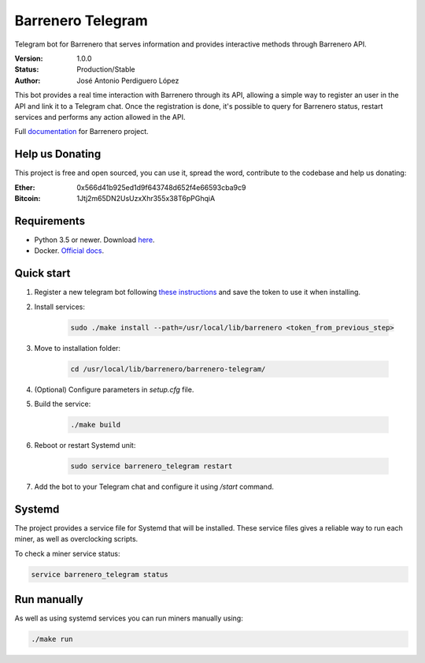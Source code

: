 ==================
Barrenero Telegram
==================

Telegram bot for Barrenero that serves information and provides interactive methods through Barrenero API.

:Version: 1.0.0
:Status: Production/Stable
:Author: José Antonio Perdiguero López

This bot provides a real time interaction with Barrenero through its API, allowing a simple way to register an user in the API and link it to a Telegram chat. 
Once the registration is done, it's possible to query for Barrenero status, restart services and performs any action allowed in the API.

Full `documentation <http://barrenero.readthedocs.io>`_ for Barrenero project.

Help us Donating
----------------

This project is free and open sourced, you can use it, spread the word, contribute to the codebase and help us donating:

:Ether: 0x566d41b925ed1d9f643748d652f4e66593cba9c9
:Bitcoin: 1Jtj2m65DN2UsUzxXhr355x38T6pPGhqiA

Requirements
------------

* Python 3.5 or newer. Download `here <https://www.python.org/>`_.
* Docker. `Official docs <https://docs.docker.com/engine/installation/>`_.


Quick start
-----------
1. Register a new telegram bot following `these instructions <https://core.telegram.org/bots#creating-a-new-bot>`_ and save the token to use it when installing.

2. Install services:
    
    .. code:: console

        sudo ./make install --path=/usr/local/lib/barrenero <token_from_previous_step>

3. Move to installation folder:

    .. code:: console

        cd /usr/local/lib/barrenero/barrenero-telegram/

4. (Optional) Configure parameters in *setup.cfg* file.

5. Build the service:

    .. code:: console

        ./make build

6. Reboot or restart Systemd unit:

    .. code:: console

        sudo service barrenero_telegram restart

7. Add the bot to your Telegram chat and configure it using `/start` command.

Systemd
-------

The project provides a service file for Systemd that will be installed. These service files gives a reliable way to run
each miner, as well as overclocking scripts.

To check a miner service status:

.. code:: console

    service barrenero_telegram status

Run manually
------------

As well as using systemd services you can run miners manually using:

.. code:: console

    ./make run
